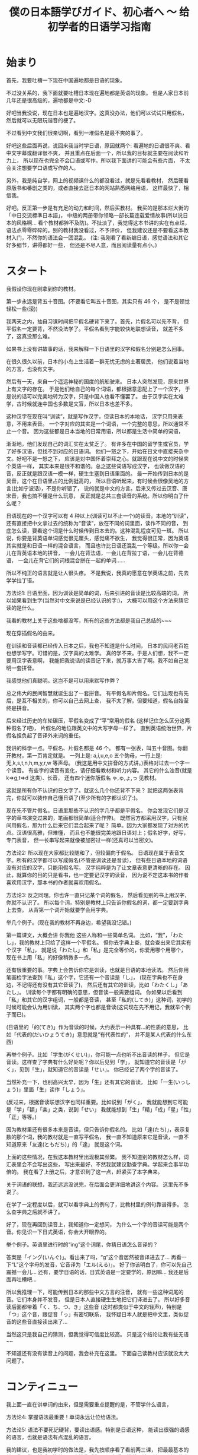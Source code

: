 #+TITLE: 僕の日本語学びガイド、初心者へ 〜 给初学者的日语学习指南


* 始まり

首先，我要吐槽一下现在中国遍地都是日语的现象。

不过没关系的，我下面就要吐槽日本现在遍地都是英语的现象。
但是人家日本前几年还是很高级的，遍地都是中文:-D

好吧当我没说，现在日本也是遍地汉字。这真没办法，他们可以试试只用假名，
然后就可以无限玩谐音的梗了。

不过看到中文我们很亲切啊，看到一堆假名是最不爽的事了。

好吧这些后面再说，说回来我当时学日语，原因就两个:
看遍地的日语很不爽、看中文字幕或翻译很不爽，
并且重点在后面一个，所以我的目标就主要在阅读和听力上，
所以现在也完全不会口语或写作。所以我下面讲的可能会有些片面，
不太会关注想要学口语或写作的人。

另外，我是纯自学，网上的视频课什么的都没看过，就是先看看教材，
然后硬看原版书和番剧之类的，或者直接去逛日本的网站熟悉网络用语，
这样最快了，相信我。

好吧。反正第一步是有充足的动力和时间，然后买教材。
我买的是那本烂大街的「中日交流標準日本語」，
中级的两册带你领略一部长篇连载爱情故事(所以说日本的风格啊...
看个教材都猝不及防)。不扯淡了，我觉得这本书讲的实在有点烂，
语法点零零碎碎的。别的教材我没看过，不予评价，
但我建议还是不要看这本教材入门，不然你的语法会一团混乱。
(注: 我刚看了看新编日语，感觉语法和其它好多细节，讲得都好一些，
但还是不尽人意，而且阅读量有点小。)

* スタート

我假设你现在刚拿到你的教材。

第一步永远是背五十音图。(不要看它叫五十音图，其实只有 46 个，
是不是顿觉轻松一些(滚))

我两天之内，抽自习课时间把平假名硬背下来了。首先，片假名可以先不背，
但平假名一定要背，不然没法学了。平假名看到字能较快地联想读音，
就差不多了，这真没那么难。

如果书上没有讲故事的话，我来解释一下日语里的汉字和假名分别是怎么回事。

在很久很久以前，日本的小岛上生活着一群无忧无虑的土著居民，
他们说着当地的方言，也没有文字。

然后有一天，来自一个遥远神秘的国度的航船驶来。
日本人突然发现，原来世界上有文字的存在。
于是他们给自己的每个词语，都根据意思配上了一个汉字，
于是说的话可以完美地转为汉字，只是中国人也看不懂罢了。
由于汉字实在太难学，古时候就连中国也多数是文盲，所以日本也差不多。

这种汉字在现在叫“训读”，就是写作汉字，但读日本的本地话，
汉字只用来表意，不用来表音。
一个字对应的其实是一个词语，一个完整的意思，所以通常不止一个音。
因为这些都是日本当地的日常用语，所以都是生活中简单的词语，

渐渐地，他们发现自己的词汇实在太贫乏了。
有许多在中国的留学生或官员，学了好多汉语，但找不到对应的日语词。
他们一怒之下，开始在日文中直接夹杂中文。好吧不是一怒之下，
应该是对中国怀着崇拜之心。就跟现在说中文的时候夹个英语一样，
其实本来是很不和谐的。总之这些词语写成汉字，
也读做汉语的音，反正就是跟汉语一模一样，硬生生塞到日语里面的。
最一开始传到日本的是吴音，这个在日语里占的比例挺高的，
所以日语听起来，有时候会很像吴地的方言(比如宁波话)，不是你听错了，
说的就是中文的方言。后来又传过去汉音、唐宋音，我也搞不懂是什么玩意，
反正就是总共三套读音的系统。所以你明白了什么呢？

日语现在的一个汉字可以有 4 种以上(训读可以不止一个)的读音。本地的“训读”，
还有直接把中文拿过去的统称为“音读”，放在不同的词里面，读作不同的音，
到底怎么读，要看这个词是什么时候传到日本去的。这种混乱程度可见一斑。
所以说，你要是背英语单词感觉很无厘头，感觉痛不欲生，
我觉得很正常，因为英语其实就是和日语一样的混合语言，
而且也许比日语还混乱一个等级。所以你一会儿在背英语本地的拼音，
一会儿在背法语，一会儿在背拉丁语，一会儿在背德语，
一会儿在背它们的词根混合拼在一起的单词......

所以不纯正的语言就是让人很头疼。
不是我说，我真的愿意在学英语之前，先去学学拉丁语。

方法论1: 日语里面，因为训读是简单的词，后来引进的音读是比较高端的词，
所以如果看到生字(当然对中文来说是已经认识的字:)，
大概可以用这个方法来猜它读的是什么。

我看的教材上关于这些啥都没写，所有的这些方法都是我自己总结的~~~

现在穿插假名的由来。

在训读和音读都已经传入日本之后，我也不知道是什么时间，
日本的民间老百姓也想学写字。可惜的是，汉字真的太难学。
真的学不来。于是人们想，我不一定要用汉字表意啊，
我能把我说话的读音记下来，就万事大吉了啊。我不如自己发明一套拼音。

我感觉他们真聪明。这岂不是可以用来默写作弊？

总之伟大的民间智慧就诞生出了一套拼音。
有平假名和片假名。它们出现也有先后，是互不相关的，你可以自己去网上查，
我不太了解。但要知道，假名自始至终是拼音。

后来经过历史的车轮碾压，平假名变成了“平”常用的假名
(这样记住怎么区分这两种假名了吧)，
片假名的地位跟英文中的大写字母一样了。
直到英语统治世界，片假名担负起了音译外来词的重任。

我讲的科学一点。平假名、片假名都是 46 个。
都有一张表，叫五十音图。你翻开教材，第一页肯定就是。
一列上是: a,i,u,e,o 五个韵母，一行上是: 无,k,s,t,n,h,m,y,r,w 等声母。
(我这是用中文拼音的方式讲。)表格对过去一个字一个读音。
有些字的读音有变化，请仔细看教材和听力内容。
其它的什么浊音(就是 k=>g,t=>d 这类)、长音，
还有四个迷你版假名 ゃ,ゅ,ょ,っ 见教材。

这就是所有你不认识的日文字了。就这么几个你还背不下来？
就把这两张表背完，你就可以装作自己懂日语了(至少所有的字都认识了:)。

现在先不管片假名。日语里那些不认识的字几乎都是平假名。
你会发现它们是汉字的草书演变过来的，笔画都很简单(适合作弊)。
既然官方都采用汉字，只有民间用假名，那为什么后来它们混合起来了呢？
简单。因为大家都发现了对方的优点。汉语很高雅，但难懂，
而且也不能很完美地跟日语对上；假名好学，好写，专门表音，
但一长串写起来就像被加密过一样(还真可以当密文)。

方法论2: 所以现在大家都比较随和了，但较偏向于假名。
日语现在属于表音文字。所有的汉字都可以写成假名(不管是训读还是音读)，
但有些日语本地的词语没有对应的汉字，只能用假名写。
汉字纯粹是为了让文章表意更清晰的存在。
因此，就算你的目的只是看书，也一定要记汉字的读音，
因为说不定这本书的作者喜欢用汉字，那本书的作者就喜欢用假名。

方法论3: 反之同理。你也许一直只记某个词的假名，
然后看见别的书上用汉字，你就不认识了。
所以每个词，特别是教材上只告诉你假名的词，都一定要到字典上去查。
从背第一个词开始就要学会用字典。

举几个例子。(现在我的教材不再身边，希望我没记错。)

第一篇课文，大概会讲 你我他 这些人称和一些简单名词。
比如，“我”，「わたし」，我的教材上只给了这样一个平假名。
但你去字典上查，就会查出来它其实有个汉字「私」，
就是说「わたし」和「私」是完全等价的，你爱用哪个用哪个，
现在书上用「私」的好像稍微多一点。

还有很重要的事。字典上会告诉你它是训读，也就是日语的本地读法。
然后你用笔画检字法查到「私」这个字，它还有一个音读是「し」，
(现在字典也不在身边，不记得还有没有其它音读了)，
然后还有其它的训读，比如「わたくし」「あたし」。
训读每个字都有明确的意思，但音读一般需要组词。
你如果以后看到「私」和其它的汉字组词，一般都是音读，
甚至「私的(してき)」这种词，初学的时候可能会认为用训读，
其实两个字也都是音读(这词现在先不用记，我就举个例子而已)。

(日语里的「的(てき)」作为音读的时候，大约表示一种具有...的性质的意思，
比如「代表的(だいひょうてき)」意思就是“有代表性的”，
并不是某人代表的什么东西)

再举个例子。比如「学生(がくせい)」，你可能一点也听不出音读的样子，
但它是音读。这样查了字典有什么好处呢？你以后见到「学」，
就知道它的音读是「がく」，见到「生」，就知道它的音读是「せい」。
你已经记了两个字的音读了。

当然补充一下，也别高兴太早，因为「生」还有其它的音读，
比如「一生(いっしょう)」里面「生」读作「しょう」。

(反过来，根据音读联想汉字也同样重要。比如说到「がく」，
我就能想到它可能是「学」「額」「楽」之类，说到「せい」
我就能想到「生」「精」「成」「星」「性」「正」等等。)

因为教材里还有很多本来是音读，但只告诉你假名的。
比如「達(たち)」，表示复数的那个词，我的教材就是一直写平假名，
我一直不知道原来它是音读，一直不知道原来「友達(ともだち)」的「達」
就是这个词。

上面的这些情况，在我这本教材里出现极其频繁。
我不知道别的教材怎么样，词汇表里会不会写出这些，
写出来最好，不然我就建议勤查字典。学起来会事半功倍的。
我在看了上册之后，才意识到了这一点，赶紧买了本字典来。

关于词语的联想，我还远远没说完，在后面会更详细地讲这个内容。
这里先不多说了。

在学了一定程度以后，就可以看字典上的例句了，比教材里的例句靠谱得多。
怎么查字典之后就不讲了。

好了，现在再回到读音上，我知道你一定想问，
为什么一个字的音读可能是两个音。你见识一下日式英语，你会大开眼界的。

举个例子。英语里进行时的“ing”这个词尾，你猜日语怎么音译的？

答案是「イング(いんぐ)」。看出来了吗，“g”这个音居然被音译进去了...
再看一下“L”这个字母的发音，它音译为「エル(える)」。
好了你该明白了，你可以先自己震撼一会儿...
还有，要学日语的话，日式英语是一定要学的，原因嘛...
我还是后面再吐槽吧...

所以我推理一下，可能传到日本的那些中文方言的注音，
就有一些这种词尾的音。它们本身并不发音，
但是日本人直接硬生生地把它们译进去了。
所以好多音读后面都带着「く、ち、つ、き」这些音
(这时都类似于中文的轻声)，特别是「つ」这个音，跟促音「っ」有密切联系，
我怀疑日本人就是把中文里，类似促音的这些音直接读出来了...

当然这只是我自己的猜测，但我觉得可信度比较高。
只是这个结论让我有些无语~~

不知道还有没有读音上的问题，我会补充在这里。
下面自己读教材应该就没太大问题了。

* コンティニュー

我上面一直在讲单词的由来，但是需要重点提醒的是，不管学什么语言，

方法论4: 掌握语法最重要！单词永远让位给语法。

方法论5: 语法不要死记硬背，要读出语感。特别是日语这种，
能读出很强的语感的语言，也就是语法有点混乱的语言。

我的建议，也是我初学时的做法是，我先按顺序看了看前两三课，
把最最基本的单词背一背，然后不管单词，直接往后翻，
课文看不懂就硬读，单词不认识的实在太多就翻词汇表。

重点是先看每一课的语法讲解。教材里所有汉字都附着注音，
所以可以读得很流畅，即使你一个字都不认识。
先做到能看懂语法讲解中，每个句子的语法结构。

接着举例子，比如第一课，肯定就是个判断句式
#+BEGIN_QUOTE
... は ... です
#+END_QUOTE
(这里的省略号一般读作「何(なに)」或者「何々(なになに)」)

但是我看到后面的语法之后，知道了，原来这是敬体的形式，
至于为什么上来要先教敬语，我不知道(别的教材也是这样的吗？)，
但我知道我主要想学的肯定是简体，因为番剧里说话简体居多，
小孩从小学说话，学的肯定也是简体。敬体只不过是简体的一种变形罢了。

所以，对着第20多课讲的简体形式，直接把课文转简体。
#+BEGIN_QUOTE
... は ... だ ，其中「だ」可以省略
#+END_QUOTE
因此，\\
方法论6: 把语法全部翻遍以后，根据自己的需求灵活变通。

然后我发现，这句式很像文言文诶。
#+BEGIN_QUOTE
... 者 ... 也
#+END_QUOTE
这个“也”字表达的是一种强烈的判断语气，省略“也”字，就是比较普通的陈述句。
类比一下日语，是一样的。

不过也没那么多能这样类比的语法。特别是日语里，动词是放在最后的，
跟中、英语都不同，所以根本上来说，很多句式结构就不一样。
这也是为什么日本人听人说话的时候，显得特别文明有耐心，
因为整个句子里最重要的东西，动词，居然是放在最后面的，
前面啰嗦一大堆，我都不知道这个人对这个东西干了什么？！

名词的语法简单，主要是后面讲到动词的时候，我的教材居然自己发明术语，
而且在词汇表里给的是动词的「連用形」，就是跟着「ます」的形式，
不给动词原型。要是我没有先把语法浏览一遍，直接跟着背，
背到后面发现，什么？我背的一直是动词的敬语的变形？
你还跟我讲动词的其它变形？然后告诉我动词的简体形？我估计要疯了。
我不知道为什么很多人说这本教材好。

所以我一开始背的就是动词原型，对话都自己翻译成简体。
我一开始就自己总结了类似这样的东西:
#+BEGIN_EXAMPLE
动词原型: ある    否定: ない
敬体: あります    敬体否定: ありません

表判断: だ    否定: ではない
敬体: です    敬体否定: ではありません
#+END_EXAMPLE
所以你看的出来它们之间的关联。你就知道表示否定判断的
「ではありません」是怎么来的了。「で」有一种“这种情况”的语感，
和「は」连起来有一种“这样的话，...”的语感，
而「ありません」就是「ない」的敬体，「ある」有一种“存在”的语感，
「ない」有一种“不存在”的语感。连起来就是“这是不存在的”:p

再比如一些寒暄语，如「こんにちは」，它其实是「今日は」，两个字为音读。
「すみません」就是「すまない」的敬体，是「済む」的否定形式，
而「済む」是轻微的意思。

当时这些单词我还没背，我就能一眼看出来它是什么变形而来的。
我读课文的时候，读一遍书上的敬体形式，然后自己读一遍简体形式，
或者自己把各种变形都用上去。

除了动词变形最疯狂以外，形容词、形容动词和副词之间的变形，
还有各种形式的对句子的词性变化(其实就是类似英语里的从句)，
这些主要是靠那几个魔幻的助词。

-----

前面讲的这个是语法方面最重要的！你要学会明白一个语法为什么是这样，
而不是一直死记语法。除了动词变形非记不可之外，
其它的语法如果暂时理解不了，就直接跳过，课文里看到分析不出的语法，
也直接跳过，可以在本子上记录一下。等到学了更多的东西之后，
再返回来看，所有的语法什么的都是显然的东西。

比如学到形容词，书上会讲如何比较两个东西，我一开始一直没懂
「...のほうが...」究竟是个什么鬼语法，然后，有一天我灵感突现，
我细细分析了一下这个东西，我猜「の」就是“的”的意思，
「が」就应该是那个表示主语的助词，那么「ほう」是啥？
我去字典里翻了好久，然后锁定目标: 「方」，是个音读。
我现在也不能肯定是这样，但至少这样就很好理解，
跟其它东西相比，...“的”这一“方”更...

这就一点难度也没有了，根本不用背就记住了。

还有讲到后面也是一样，「...のように」其实是「...の様に」，
因为「に」就是表示一种状态，所以翻译就是“按”...“的”“样子”，
所以就是“像...一样”。「様」也是音读。

「...そう」我理解为「...想」，就是想到这个东西，好像是...

「...のせい」其实是「...の所為」

再比如「なければならない」这个词，就是「ない」变形成
「なければ」，「なる」变形成「ならない」。
”如果不这样” “是不行的”

再比如「かもしれない」，就是「か」「も」「知る(しる)」
=>「知れる」=>「知れない」。
“是不是这样？” “也” “不知道”

「...に なる」「...を する」的区别就是，一个是“变成”，
一个是“做成”，就是某人自己去做，然后使这个东西成为...

还有那些「の」「こと」把句子名词化的，我折腾的是最久的。
但自己多琢磨一下，语法不过就像层窗户纸，没搞懂的时候，
什么都看不见，有一天突然明白了，一捅就破，然后奇怪自己当时是怎么想的。

上面的例子都是我自己研究出来的。这种例子实在太多了，
几乎所有类似这样的句式，都可以这样拆开理解。
所以我这里就是抛砖引玉一下。你们可以作为参考。
我的建议就是，永远不要死记任何一条语法。

把书里的语法都大致过了一遍之后，你的内功就足够深厚了，
然后再把书再翻回第一篇课文，开始重读课文和背单词的旅程。

* アゲイン

整本书通读一遍之后，现在自学已经没有什么难关了。
接下来要讲的就是背单词。

一部分内容已经前面讲过了，把一个字的音读、训读搞清楚。

针对看《标准日本语》的人，还有话要说。不管你最后的目的是什么，
背动词一定要背原型，词汇表里给的是连用形，你都要自己转换成原型再背，
如何转换要到很后面的语法解释里面找，但相信我，听我的话。
你背了原型，将来想要礼貌起来，还可以学，要是背了连用形，
将来就不会说话了...

还有许多书的词汇表(包括字典)里，形容动词的词尾是不带「だ」的，
但我觉得带着「だ」一块儿背比较好，不然会搞不清它的词性，
可能会跟名词或副词搞混。不光是把形容动词搞混成其它词性，
而是互相全部搞混。

还有，背动词的时候也一定要背它是哪种活用类型。
最好的办法是，先把动词的几种活用搞清楚，
否定形式和过去式不用说了，「て」「た」结尾的那种(不记得术语了)，
还有命令的形式、规劝的形式、可能的形式、假设的形式、
被动、使动(都忘了术语了)的变形方法尽可能多地记住，然后从第一课开始，
每看到一个动词，就开始各种变形练习。

当然形容词也可以这样练习各种变形，当然我一开始记不住这么多，
就根据自己情况，只记了个原型和否定、过去式，和敬体，
其实是最基本的了，但学到后来还是轻松不少^~

(顺便提一下，日语里的过去式，其实有点类似英语里的“完成时态”，
而不是英语里的“过去时”，所以不要跟英语类比。但是它跟中文很接近，
过去式就几乎等价于中文的“了”，比如「分かった(わかった)」就是
“知道了”，「よかった」就是“太好了”。基本跟中文的“了”一模一样，
其实表示的是完成时态。知道这个对理解时态的问题挺有帮助的)

以上是背单词之前的准备工作。

背单词也要有选择，比如数字、日期时间这些东西，背它干嘛，
直接跳过不理，遇见了就直接念中文。
你觉得你一辈子都说不到的词语，直接略过。

接下来说说一些小窍门。

首先如果是汉字，别忘了它是古时候传到日本去的，所以你要学好文言文。
比如「走る(はしる)」是跑的意思，「行く(いく)」才是走的意思。
「顔色(がおいろ)」是脸色的意思。「仮名(かな)」假名，就是“借”来的“名”。
诸如此类。这个就看你自己了。不过书上肯定也会详细讲的。

日本人还喜欢把数学等专业的词语引申到日常中，比如常见的词，
「最大公約数(さいだいこうやくすう)」，「単細胞(たんさいぼう)」
意思都能猜到的吧。

然后，查字典就不多说了，如果它是个训读，那么很大程度上要死记硬背，
背的时候多想想它的各种变形。除此之外，有个地方要靠自己的感觉:

方法论几了来着？: 找单词之间的规律。

训读的单词，很多都是有一个词根一样的东西的，会变的部分跟在后面，
写成假名。这就是为什么很多日语单词是一个汉字跟若干个平假名。
而同一个词根，很多时候会构成不同的词。我不知道怎么表达，
直接看例子。我随便想一个
#+BEGIN_EXAMPLE
友達(ともだち)  共に(ともに)
伴う(ともなう)  灯す(ともす)
#+END_EXAMPLE
意思分别为朋友、(和...)一起、一起(做某事)、点灯。
虽然汉字都不同，但不觉得它们的意思很有关联吗？

如果在第一次背了「友達(ともだち)」之后，就对「とも」这个音有了语感，
那之后背起来就轻松多了，包括「灯す(ともす)」有把大家都一起照亮的感觉。

其实「とも」这个音的语感是怎么来的呢，「と」就是“一起”的意思，
「も」就是“也”的意思。现在这些都在我的脑子里关联起来了。
虽然在使用日语的时候，不会明显感受到这种把音都拆开的感觉，
但它确实已经是语感的一部分了。

在还没有形成这种语感之前，要记住，多找规律，多联想，
当然主要还是死记硬背，我个人为了语感好一些，喜欢带着句子背，
一般是字典里的例句(日语字典里的例句有些很好玩的，不像中文字典那么死板)

联想也不光是词根，有很多动词，和少数的名词是复合而成的，
看到三四个音的词就可以往这块想
#+BEGIN_EXAMPLE
断る(ことわる) = 事(こと) + 割る(わる)
試みる(こころみる) = 心(こころ) + 見る(みる)
微笑む(ほほえむ) = 頬(ほほ) + 笑む(えむ)
遡る(さかのぼる) = 坂(さか) + 上る(のぼる)

雷(かみなり) = 神(かみ) + 鳴り(なり)
掌(てのひら) = 手(て) + の + ひら
狼(おおかみ) = 大(おお) + 神(かみ) <= 新梗来源:p
蛤(はまぐり) = 浜(はま) + 栗(くり) <= ...
#+END_EXAMPLE
这些读多了就明白了。之后看到新词也能联想到它是怎么组合的。

这些词还是比较直接的，有很多副词就不那么直接，要看一定的语感了。
比如「ふわりと」，我没见过这个词，我也猜得出来，
因为「ふる」有「降る」或「振る」的写法，「ふわふわ」是一种轻飘飘的感觉，
「り」又是一种直接下来的感觉。「と」就是接在词尾的，
有一种转眼发现新世界的感觉(这该让我怎么描述)，或者陪伴着什么的感觉。
然后感觉出来它的意思了？

(顺便一提，「振る(ふる)」的语感大约是，物体的运动状态突然变化...
所以根据概率论(好了我又开始扯淡了)，它会在原地振来振去。
比如「振り返る(ふりかえる)」就是回头的意思，因为你头的运动状态突然变了。
它的语感真的是这样的...教材上不会告诉你这些...)

日语里还有比较恐怖的一类词，就是拟声/拟态词。这在日语里使用频率之高，
简直让人怀疑日本人是不是都是音乐天才。学到了才知道。

训读就到此结束了。

接下来，如果碰到的是音读，而不是训读，你可以松一口气，
你要学的不过是中文方言而已，不要担心，很好学的。

一个小 ヒント: 动词以「する」或「じる」结尾的，都是音读，
形容动词都是音读(应该是的吧...)

比如教材上总是写「きれいだ」，它其实是「綺麗だ」的音读罢了，
查个字典就记住了。同样的还有很多很多，主要是形容动词和副词，
「おおぜいだ」=「大勢だ」、「いっぱいだ」=「一杯だ」、
「いっしょだ」=「一緒だ」......举都举不完。要点还是，勤翻字典。

音读，重点就不在死记硬背，重点在于读出方言的感觉。
我有段时间想多训练一下音读，就直接找篇中文文章来，
照着日语的音读来读，遇见不认识的字(而且是日语里常见的)就翻字典，
然后读多了就读出感觉了。毕竟是方言。

好像到方法论8了吧: 见到不认识的词，特别是猜测是音读的词，
先猜读音，然后翻字典对照，你会猜得越来越准，
甚至看番听到不认识的词的音读，就能反应过来是什么词。

音读的词建议不要花时间去背，我根本没背过，就是靠猜，
然后越猜越准，慢慢地你什么都没背过也会了。
当然如果是中文里没有的词语，还是要单独背一下的。

也有许多词是音读训读混合的，就是两个字的词语，
其中一个字是音读，一个字是训读。这些记起来可能更麻烦，
我也没找到什么好方法，很无奈，一开始只能死记。
但背得多了，也会发现很多规律，有些字放在这个位置就用训读，
放在那个位置就用音读，有些字不管怎么组词，都一直用训读或音读，
总之这慢慢会变成一定的语感。

接下来是诡异的东西，外来语(音译词)，就会遇见让人痛苦的片假名。

片假名可以慢慢背，跟着单词一起背。毕竟不是重点。

现在日本人越来越喜欢说英语，到处都是泛滥成灾的音译词，
而且有些说起来违和感爆棚。片假名也是多读，然后就找到它的规律了。
然后你就学会日式英语了...

我刻意为了让你见识一下片假名，所以我前面几个小节的标题，
用的都是片假名。你可以回头看一看。这种情况在日本很常见...

以前你到日本，如果不会日语，寸步难行，会中文也没什么用。
现在会中文更没用了，而且不会英语，也差不多寸步难行...
好多日本人都放弃汉字，转而投靠英语了，因为汉字真的太难学了...

但是我坚信汉字不会消失的，因为有 niconico 的存在！
日本人在弹幕里几乎不会发片假名的，因为看不清(\哭)......

不信你试试。

这就是为什么世界上只有中国和日本有弹幕视频网站，
其它的国家的网站也能发弹幕，但所有人看视频的时候都是关弹幕的，
你可以去 Youtube 上看看。你就知道为什么了。

因为实在看不清。

作为世界上唯一的表意文字(这是真的)，汉字还是有它的个性的。
但很无奈，你要学日语，还是要学好英语...

* 無茶苦茶だ

看，这节的标题是我口头禅。

说到这个词，我突然想起来日语里还有一类词语，不过非常罕见。
这些词本来是日语的本地话，但是没有根据意思给它配上一个汉字，
于是它就孤单地混在平假名里面，比如这节的标题「むちゃくちゃ」，
然后人们觉得它这样写起来太难看了，有点可怜它，
就按照汉字的读音，给它配了几个汉字。这里的汉字是只表音，不表意的。
这种词比较神奇。

当然日语里面最神奇的词，我觉得一定是「可愛い(かわいい)」，
为什么呢，它是日语本地的词，但它的读音跟「可愛」的音读一模一样，
于是它是我印象里唯一的中日读音和意思都通用的词。
(不过把这个词拆开，似乎原意是“皮 好”???)

而且日本人特别爱用这个词。任何小小的东西，或萌萌的东西，
或者只是主观上觉得很好的东西，庞然大物也行，都能用这个词来形容。
褒义词只要会这一个就够了，走遍日本没有问题...
(如果你是男生的话，最多可能会有点奇怪)

重点已经都讲完了，这里就是些杂项内容。

首先，课本不要死磕，大概就是泛读一下就可以过了，不要听别人说什么
“要打牢基础”，基础的东西就是语法，语法不是死记就能记住的，
多读才是重点。一本书学个六七成就赶紧进阶下一本，
然后大概看个两三本课本就可以尝试原版书了。

原版书的话，如果你喜欢某个专业，你可以试着买专业书，
比如历史书，里面全是汉字，既读起来顺畅，还能帮助你巩固语法，
学习许多许多汉字的音读。当然看数学物理书也可以。
注意，千万别看化学书，想学化学的同学注意，如果你看了下面这些片假名，
还想去日本留学读化学的话，我没话可说。

[[./img/japanese-periodic-table.gif]]

再来个我知道的例子。
#+BEGIN_EXAMPLE
氢氧化钠:「水酸化ナトリウム」<= 为什么氢氧根叫“水酸”???
#+END_EXAMPLE
有机化学更夸张，你见不到一个中文字，
不信你看看家里有没有日本的眼药水、化妆品或者零食的配料表。

お前たちは、ツー ヤング ツー シープル ソムタイムス ナイーヴ だ

-----

-----

这是条长长的分割线。我估计有人都反感这些了，就当我前面什么也没干过好了。

然后假设你已经买了本书，我先跟你打个赌，你一定会看反。

日本的书都是从右往左看的。而且都是竖排排版的。跟中国古代一样。

只有数学物理这类的书除外。因为公式只能横着写，所以它们是横向排版的。

我打赌就算我已经告诉你了，你还是会试图从左往右看，信不信？
我这个习惯改了整整一个多月。

看日语书你也会发现一些有趣的地方，就是它的生僻汉字一定有注音。
不像中文书，只有给小孩看的才带注音，日语本质上作为一个表音文字，
你永远无法料到别人到底认识哪些汉字。你读过就有感觉了。

(另外，日语有一个特有的修辞手法(好像已经是挺正规的修辞手法了)，
就是，我写一个汉字词语，但是给它注音用一个其它的词，
比如写个「現実(げんじつ)」，然后给它注音「リアル」；
「祈り(いのり)」注音成「こえ」，就是「声(こえ)」。
这里的两个词意思有相同之处，但是有微妙的区别，给人一种很神秘的感觉。
还有的时候，就完全是两个词的双关了，这种就跟上下文有联系了。)

我估计所有人更不习惯的就是，日文没有断句！！！

我不幸地看的第一本日语小说是凉宫(别吐槽...)，翻开书(然后发现不对劲，
再换到右边翻开)之后，我直接被第一句话给震慑住了。
连着三列的字没有断句！？

日语只有顿号和句号，然而句号很可能一段话就最后面一个，
很多地方中文该用句号了，日文用顿号，中文该逗号了，
日文啥也没有。

所以说语言都是相通的。如果你文言文断句断得好，你日文读起来也顺手。

我对着书中的第一句话琢磨了很久很久，然后决定先往后看。
然后第一章读得我累死累活，从第二章开始，就感觉越来越顺畅。
再返回来读第一句话，居然顺着就读下来了。

读原版书永远要过这个坎，我一开始怎么也读不通一些句子，
还以为它们是非常高级的语法，我还没学过，后来发现根本不是，
要说语法的话，考试有 N3 的水平，就绰绰有余了，
读不通就是没语感而已，只要硬着头皮去读就没太大问题。
(当然如果生词太多，是另一回事，不过我前面讲了那么多猜的方法，
也应该都用进去了)

只要你已经会读课外书了，我的建议就是，不要再一个劲学教材了。
看教材入个门就行了，要学高级的东西，就自己再买书看就行，
玩原版游戏也行，遇见生词查字典就行，不需要靠教材上面中文式的例句。
词汇量大一些后，可以试着看生肉番，之后就随你自己的便了，
你已经获得了在二次元中的自由。当然我还没到这个等级。

* あとがき

终于写完了啊。希望这篇文章能让你不再挣扎在学日语的路上。

不过，如果你真要去日本，你需要自己再学学现实的东西，
比如在现实中，不是随便拉个人都可以叫「お前(おまえ)」或「君(きみ)」的，
「でも」也不是随口就能说的。
并且日语里「二次元(にじげん)」这个词会让人想到一些Ｈ的东西，不要乱用。

但是你可以仗着自己会很多中文，跟别人装文雅。比如你说天空，
你不要说「空(そら)」这个训读，你可以说「天(てん)」这个音读，
别人会觉得，你真是个文艺青年(中二病患者)。

说实话，我很不喜欢日本这个国家，因为我现实中感觉到的日本很大程度上是，
死板，各种等级制度，性别歧视和其它的各种歧视都还有点严重。
其实中国这些也很严重，如果细细观察过的话。中国现在还不学点好的，
偏偏要把日本那些死板的东西学过来，而且还学得更烂了。
日本的优点当然也有很多很多，但从来没见中国宣传过，中国宣传的日本的优点，
我感觉尽是日本最让我讨厌的地方。我是挺想不通为什么的。

所以也不要把日本就想象成二次元世界一样美好，对日本人来说，
二次元也是他们的幻想罢了。二次元跟日本是两个世界，
只不过它们的共通之处是说日语。

不管你的目的是哪个，学日语也没那么难，把它当成中文方言就好了，
它在中文方言里也不算难学的吧，我感觉。

#+BEGIN_EXPORT html
<iframe frameborder="no" border="0" marginwidth="0" marginheight="0" width=330 height=86 src="https://music.163.com/outchain/player?type=2&id=562343&auto=0&height=66"></iframe>
#+END_EXPORT

(这首歌够冷门吧。现在已经能算是老番了吧。我怎么就这么怀旧呢。)

要说这篇文章的话，肯定还有好多东西没讲到，我既没那水平，
也没时间来写一本日语教材。而且一本教材也没那么重要，
只要不要去报课外班并且遇到了个普通的老师，就没什么大问题。
要怎么学，最终还是看自己。有时候你突然听出来了字幕里的错误，
你会感到一些欣喜，从这时开始，你就可以试试做野生字幕君了，
像我从刚开始纠正一些字幕，到现在大概能帮忙补充七八成的字幕
(可以看出来我其实也还是初学者而已)，也就没几个月的时间，
学起来真的很快的(不过要从七八成到十成才是最困难的)。

方法论'⑨': 楽しみを持とう！